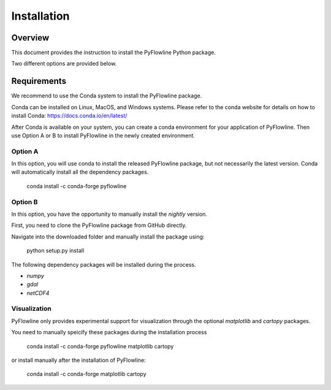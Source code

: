 ############
Installation
############


********
Overview
********

This document provides the instruction to install the PyFlowline Python package.

Two different options are provided below.

************
Requirements
************

We recommend to use the Conda system to install the PyFlowline package.

Conda can be installed on Linux, MacOS, and Windows systems. 
Please refer to the conda website for details on how to install Conda: 
https://docs.conda.io/en/latest/

After Conda is available on your system, you can create a conda environment for your application of PyFlowline.
Then use Option A or B to install PyFlowline in the newly created environment.

==========
Option A
==========

In this option, you will use conda to install the released PyFlowline package, but not necessarily the latest version.
Conda will automatically install all the dependency packages.

    conda install -c conda-forge pyflowline


==========
Option B
==========

In this option, you have the opportunity to manually install the `nightly` version.

First, you need to clone the PyFlowline package from GitHub directly.

Navigate into the downloaded folder and manually install the package using:

    python setup.py install

The following dependency packages will be installed during the process.

* `numpy`
* `gdal`
* `netCDF4`

=============
Visualization
=============

PyFlowline only provides experimental support for visualization through the optional `matplotlib` and `cartopy` packages.

You need to manually speicify these packages during the installation process

    conda install -c conda-forge pyflowline matplotlib cartopy

or install manually after the installation of PyFlowline:

    conda install -c conda-forge matplotlib cartopy


